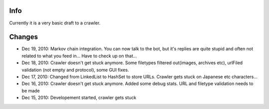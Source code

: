 Info
========
Currently it is a very basic draft to a crawler.

Changes
========
* Dec 19, 2010: Markov chain integration. You can now talk to the bot, but it's replies are quite stupid and often not related to what you feed in... Have to check up on that...
* Dec 18, 2010: Crawler doesn't get stuck anymore. Some filetypes filtered out(images, archives etc), urlFiled validation (not empty and protocol), some GUI fixes.
* Dec 17, 2010: Changed from LinkedList to HashSet to store URLs. Crawler gets stuck on Japanese etc characters...
* Dec 16, 2010: Crawler doesn't get stuck anymore. Added some debug stats. URL and filetype validation needs to be made
* Dec 15, 2010: Developement started, crawler gets stuck
